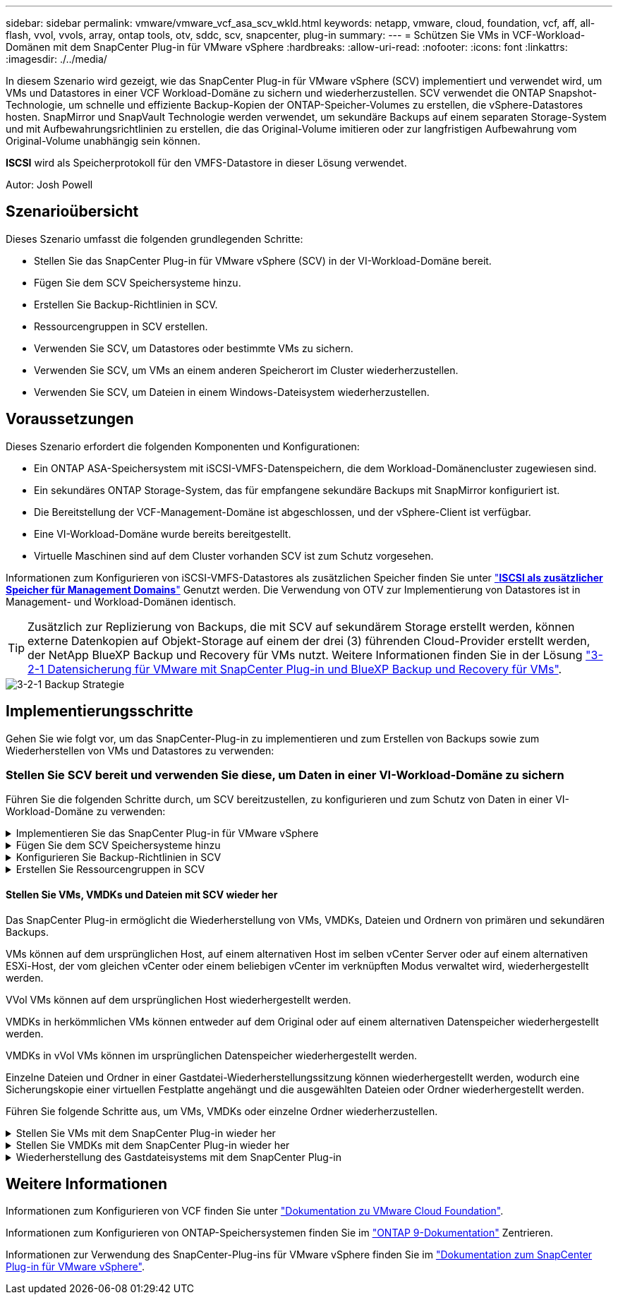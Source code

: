 ---
sidebar: sidebar 
permalink: vmware/vmware_vcf_asa_scv_wkld.html 
keywords: netapp, vmware, cloud, foundation, vcf, aff, all-flash, vvol, vvols, array, ontap tools, otv, sddc, scv, snapcenter, plug-in 
summary:  
---
= Schützen Sie VMs in VCF-Workload-Domänen mit dem SnapCenter Plug-in für VMware vSphere
:hardbreaks:
:allow-uri-read: 
:nofooter: 
:icons: font
:linkattrs: 
:imagesdir: ./../media/


[role="lead"]
In diesem Szenario wird gezeigt, wie das SnapCenter Plug-in für VMware vSphere (SCV) implementiert und verwendet wird, um VMs und Datastores in einer VCF Workload-Domäne zu sichern und wiederherzustellen. SCV verwendet die ONTAP Snapshot-Technologie, um schnelle und effiziente Backup-Kopien der ONTAP-Speicher-Volumes zu erstellen, die vSphere-Datastores hosten. SnapMirror und SnapVault Technologie werden verwendet, um sekundäre Backups auf einem separaten Storage-System und mit Aufbewahrungsrichtlinien zu erstellen, die das Original-Volume imitieren oder zur langfristigen Aufbewahrung vom Original-Volume unabhängig sein können.

*ISCSI* wird als Speicherprotokoll für den VMFS-Datastore in dieser Lösung verwendet.

Autor: Josh Powell



== Szenarioübersicht

Dieses Szenario umfasst die folgenden grundlegenden Schritte:

* Stellen Sie das SnapCenter Plug-in für VMware vSphere (SCV) in der VI-Workload-Domäne bereit.
* Fügen Sie dem SCV Speichersysteme hinzu.
* Erstellen Sie Backup-Richtlinien in SCV.
* Ressourcengruppen in SCV erstellen.
* Verwenden Sie SCV, um Datastores oder bestimmte VMs zu sichern.
* Verwenden Sie SCV, um VMs an einem anderen Speicherort im Cluster wiederherzustellen.
* Verwenden Sie SCV, um Dateien in einem Windows-Dateisystem wiederherzustellen.




== Voraussetzungen

Dieses Szenario erfordert die folgenden Komponenten und Konfigurationen:

* Ein ONTAP ASA-Speichersystem mit iSCSI-VMFS-Datenspeichern, die dem Workload-Domänencluster zugewiesen sind.
* Ein sekundäres ONTAP Storage-System, das für empfangene sekundäre Backups mit SnapMirror konfiguriert ist.
* Die Bereitstellung der VCF-Management-Domäne ist abgeschlossen, und der vSphere-Client ist verfügbar.
* Eine VI-Workload-Domäne wurde bereits bereitgestellt.
* Virtuelle Maschinen sind auf dem Cluster vorhanden SCV ist zum Schutz vorgesehen.


Informationen zum Konfigurieren von iSCSI-VMFS-Datastores als zusätzlichen Speicher finden Sie unter link:vmware_vcf_asa_supp_mgmt_iscsi.html["*ISCSI als zusätzlicher Speicher für Management Domains*"] Genutzt werden. Die Verwendung von OTV zur Implementierung von Datastores ist in Management- und Workload-Domänen identisch.


TIP: Zusätzlich zur Replizierung von Backups, die mit SCV auf sekundärem Storage erstellt werden, können externe Datenkopien auf Objekt-Storage auf einem der drei (3) führenden Cloud-Provider erstellt werden, der NetApp BlueXP Backup und Recovery für VMs nutzt. Weitere Informationen finden Sie in der Lösung link:../ehc/bxp-scv-hybrid-solution.html["3-2-1 Datensicherung für VMware mit SnapCenter Plug-in und BlueXP Backup und Recovery für VMs"].

image::vmware-vcf-asa-image108.png[3-2-1 Backup Strategie]



== Implementierungsschritte

Gehen Sie wie folgt vor, um das SnapCenter-Plug-in zu implementieren und zum Erstellen von Backups sowie zum Wiederherstellen von VMs und Datastores zu verwenden:



=== Stellen Sie SCV bereit und verwenden Sie diese, um Daten in einer VI-Workload-Domäne zu sichern

Führen Sie die folgenden Schritte durch, um SCV bereitzustellen, zu konfigurieren und zum Schutz von Daten in einer VI-Workload-Domäne zu verwenden:

.Implementieren Sie das SnapCenter Plug-in für VMware vSphere
[%collapsible]
====
Das SnapCenter-Plug-in wird in der VCF-Managementdomäne gehostet, aber für die VI-Workload-Domäne in vCenter registriert. Eine SCV-Instanz ist für jede vCenter-Instanz erforderlich. Beachten Sie, dass eine Workload-Domäne mehrere Cluster umfassen kann, die von einer einzelnen vCenter-Instanz gemanagt werden.

Führen Sie die folgenden Schritte vom vCenter-Client aus, um SCV für die VI-Workload-Domäne bereitzustellen:

. Laden Sie die OVA-Datei für die SCV-Bereitstellung im Downloadbereich der NetApp Support-Website herunter link:https://mysupport.netapp.com/site/products/all/details/scv/downloads-tab["*HIER*"].
. Wählen Sie in der Management Domain vCenter Client *Deploy OVF Template...* aus.
+
image::vmware-vcf-asa-image46.png[OVF-Vorlage bereitstellen...]

+
{Nbsp}

. Klicken Sie im Assistenten *Deploy OVF Template* auf das Optionsfeld *Lokale Datei* und wählen Sie dann aus, um die zuvor heruntergeladene OVF-Vorlage hochzuladen. Klicken Sie auf *Weiter*, um fortzufahren.
+
image::vmware-vcf-asa-image47.png[Wählen Sie die OVF-Vorlage aus]

+
{Nbsp}

. Geben Sie auf der Seite *Select Name and folder* einen Namen für die SCV Data Broker VM und einen Ordner auf der Management Domain an. Klicken Sie auf *Weiter*, um fortzufahren.
. Wählen Sie auf der Seite *Select a Compute Resource* den Management Domain Cluster oder einen bestimmten ESXi Host innerhalb des Clusters aus, auf dem die VM installiert werden soll.
. Lesen Sie die Informationen zur OVF-Vorlage auf der Seite *Details überprüfen* und stimmen Sie den Lizenzbedingungen auf der Seite *Lizenzvereinbarungen* zu.
. Wählen Sie auf der Seite *Select Storage* den Datenspeicher aus, auf den die VM installiert werden soll, und wählen Sie das *virtuelle Laufwerksformat* und *VM-Speicherrichtlinie* aus. In dieser Lösung wird die VM auf einem iSCSI-VMFS-Datenspeicher auf einem ONTAP-Speichersystem installiert, wie zuvor in einem separaten Abschnitt dieser Dokumentation bereitgestellt. Klicken Sie auf *Weiter*, um fortzufahren.
+
image::vmware-vcf-asa-image48.png[Wählen Sie die OVF-Vorlage aus]

+
{Nbsp}

. Wählen Sie auf der Seite *Select Network* das Managementnetzwerk aus, das mit der Workload Domain vCenter Appliance und den primären und sekundären ONTAP Speichersystemen kommunizieren kann.
+
image::vmware-vcf-asa-image49.png[Wählen Sie das Managementnetzwerk aus]

+
{Nbsp}

. Geben Sie auf der Seite *Vorlage anpassen* alle für die Bereitstellung erforderlichen Informationen ein:
+
** FQDN oder IP und Anmeldeinformationen für die vCenter Appliance der Workload-Domäne.
** Anmeldeinformationen für das SCV-Administratorkonto.
** Anmeldeinformationen für das SCV-Wartungskonto.
** Details zu den IPv4-Netzwerkeigenschaften (IPv6 kann auch verwendet werden).
** Datums- und Uhrzeiteinstellungen.
+
Klicken Sie auf *Weiter*, um fortzufahren.

+
image::vmware-vcf-asa-image50.png[Wählen Sie das Managementnetzwerk aus]

+
image::vmware-vcf-asa-image51.png[Wählen Sie das Managementnetzwerk aus]

+
image::vmware-vcf-asa-image52.png[Wählen Sie das Managementnetzwerk aus]

+
{Nbsp}



. Überprüfen Sie abschließend auf der Seite *bereit zur Fertigstellung* alle Einstellungen und klicken Sie auf Fertig stellen, um die Bereitstellung zu starten.


====
.Fügen Sie dem SCV Speichersysteme hinzu
[%collapsible]
====
Führen Sie nach der Installation des SnapCenter-Plug-ins die folgenden Schritte aus, um dem SCV Speichersysteme hinzuzufügen:

. Auf SCV kann über das Hauptmenü im vSphere Client zugegriffen werden.
+
image::vmware-vcf-asa-image53.png[Öffnen Sie das SnapCenter-Plug-in]

+
{Nbsp}

. Wählen Sie oben in der SCV-Benutzeroberfläche die richtige SCV-Instanz aus, die dem zu schützenden vSphere-Cluster entspricht.
+
image::vmware-vcf-asa-image54.png[Korrekte Instanz auswählen]

+
{Nbsp}

. Navigieren Sie im linken Menü zu *Storage Systems* und klicken Sie auf *Add*, um zu beginnen.
+
image::vmware-vcf-asa-image55.png[Hinzufügen eines neuen Storage-Systems]

+
{Nbsp}

. Geben Sie im Formular *Speichersystem hinzufügen* die IP-Adresse und Zugangsdaten des hinzuzufügenden ONTAP-Speichersystems ein, und klicken Sie auf *Hinzufügen*, um die Aktion abzuschließen.
+
image::vmware-vcf-asa-image56.png[Geben Sie die Anmeldedaten für das Storage-System an]

+
{Nbsp}

. Wiederholen Sie diesen Vorgang für alle zusätzlichen zu verwaltenden Speichersysteme, einschließlich aller Systeme, die als sekundäre Backup-Ziele verwendet werden sollen.


====
.Konfigurieren Sie Backup-Richtlinien in SCV
[%collapsible]
====
Weitere Informationen zum Erstellen von SCV-Backup-Richtlinien finden Sie unter link:https://docs.netapp.com/us-en/sc-plugin-vmware-vsphere/scpivs44_create_backup_policies_for_vms_and_datastores.html["Erstellen von Backup-Richtlinien für VMs und Datastores"].

Führen Sie die folgenden Schritte durch, um eine neue Backup-Richtlinie zu erstellen:

. Wählen Sie im linken Menü *Richtlinien* und klicken Sie auf *Erstellen*, um zu beginnen.
+
image::vmware-vcf-asa-image57.png[Erstellen einer neuen Richtlinie]

+
{Nbsp}

. Geben Sie im Formular *New Backup Policy* einen *Namen* und eine *Beschreibung* für die Policy, die *Häufigkeit*, bei der die Backups durchgeführt werden, und die *Aufbewahrungsfrist* an, die angibt, wie lange das Backup aufbewahrt wird.
+
*Sperrfrist* aktiviert die ONTAP SnapLock-Funktion, um manipulationssichere Schnappschüsse zu erstellen und ermöglicht die Konfiguration der Sperrfrist.

+
Für *Replication* Wählen Sie diese Option, um die zugrunde liegenden SnapMirror- oder SnapVault-Beziehungen für das ONTAP-Speichervolume zu aktualisieren.

+

TIP: SnapMirror und SnapVault Replizierung ähneln darin, dass sie beide zur asynchronen Replizierung von Storage Volumes auf ein sekundäres Storage-System ONTAP SnapMirror Technologie einsetzen. Dies steigert den Schutz und die Sicherheit. Bei SnapMirror Beziehungen regelt der in der SCV-Backup-Richtlinie angegebene Aufbewahrungszeitplan die Aufbewahrung sowohl für das primäre als auch für das sekundäre Volume. Bei SnapVault Beziehungen kann auf dem sekundären Storage-System für längere Zeiträume oder unterschiedliche Zeitpläne für die Aufbewahrung ein separater Aufbewahrungsplan erstellt werden. In diesem Fall wird das Snapshot-Label in der SCV-Backup-Policy und in der Policy im Zusammenhang mit dem sekundären Volume angegeben, um zu ermitteln, auf welche Volumes der unabhängige Aufbewahrungsplan angewendet werden soll.

+
Wählen Sie zusätzliche erweiterte Optionen und klicken Sie auf *Hinzufügen*, um die Richtlinie zu erstellen.

+
image::vmware-vcf-asa-image58.png[Geben Sie die Details der Richtlinie ein]



====
.Erstellen Sie Ressourcengruppen in SCV
[%collapsible]
====
Weitere Informationen zum Erstellen von SCV-Ressourcengruppen finden Sie unter link:https://docs.netapp.com/us-en/sc-plugin-vmware-vsphere/scpivs44_create_resource_groups_for_vms_and_datastores.html["Erstellen von Ressourcengruppen"].

Führen Sie die folgenden Schritte aus, um eine neue Ressourcengruppe zu erstellen:

. Wählen Sie im linken Menü *Ressourcengruppen* und klicken Sie auf *Erstellen*, um zu beginnen.
+
image::vmware-vcf-asa-image59.png[Neue Ressourcengruppe erstellen]

+
{Nbsp}

. Geben Sie auf der Seite *General info & notification* einen Namen für die Ressourcengruppe, Benachrichtigungseinstellungen und alle zusätzlichen Optionen für die Benennung der Snapshots ein.
. Wählen Sie auf der Seite *Resource* die Datastores und VMs aus, die in der Ressourcengruppe geschützt werden sollen. Klicken Sie auf *Weiter*, um fortzufahren.
+

TIP: Auch wenn nur bestimmte VMs ausgewählt sind, wird der gesamte Datastore immer gesichert. Das liegt daran, dass ONTAP Snapshots des Volumes erstellt, das den Datastore hostet. Beachten Sie jedoch, dass die Auswahl von nur bestimmten VMs für Backups die Möglichkeit zur Wiederherstellung auf nur diese VMs beschränkt.

+
image::vmware-vcf-asa-image60.png[Wählen Sie die zu sichernden Ressourcen aus]

+
{Nbsp}

. Wählen Sie auf der Seite *Spanning Disks* die Option für den Umgang mit VMs mit VMDK's, die mehrere Datastores umfassen. Klicken Sie auf *Weiter*, um fortzufahren.
+
image::vmware-vcf-asa-image61.png[Wählen Sie Spanning Datastores aus]

+
{Nbsp}

. Wählen Sie auf der Seite *Policies* eine zuvor erstellte Policy oder mehrere Policies aus, die mit dieser Ressourcengruppe verwendet werden.  Klicken Sie auf *Weiter*, um fortzufahren.
+
image::vmware-vcf-asa-image62.png[Wählen Sie Richtlinien aus]

+
{Nbsp}

. Stellen Sie auf der Seite *Zeitpläne* fest, wann die Sicherung ausgeführt wird, indem Sie die Wiederholung und Tageszeit konfigurieren. Klicken Sie auf *Weiter*, um fortzufahren.
+
image::vmware-vcf-asa-image63.png[Wählen Sie Zeitplan aus]

+
{Nbsp}

. Überprüfen Sie abschließend die *Zusammenfassung* und klicken Sie auf *Fertig stellen*, um die Ressourcengruppe zu erstellen.
+
image::vmware-vcf-asa-image64.png[Zusammenfassung prüfen und Ressourcengruppe erstellen]

+
{Nbsp}

. Klicken Sie bei der erstellten Ressourcengruppe auf die Schaltfläche *Jetzt ausführen*, um das erste Backup auszuführen.
+
image::vmware-vcf-asa-image65.png[Zusammenfassung prüfen und Ressourcengruppe erstellen]

+
{Nbsp}

. Navigieren Sie zum *Dashboard* und klicken Sie unter *Letzte Jobaktivitäten* auf die Nummer neben *Job ID*, um den Job-Monitor zu öffnen und den Fortschritt des laufenden Jobs anzuzeigen.
+
image::vmware-vcf-asa-image66.png[Anzeigen des Fortschritts des Sicherungsauftrags]



====


==== Stellen Sie VMs, VMDKs und Dateien mit SCV wieder her

Das SnapCenter Plug-in ermöglicht die Wiederherstellung von VMs, VMDKs, Dateien und Ordnern von primären und sekundären Backups.

VMs können auf dem ursprünglichen Host, auf einem alternativen Host im selben vCenter Server oder auf einem alternativen ESXi-Host, der vom gleichen vCenter oder einem beliebigen vCenter im verknüpften Modus verwaltet wird, wiederhergestellt werden.

VVol VMs können auf dem ursprünglichen Host wiederhergestellt werden.

VMDKs in herkömmlichen VMs können entweder auf dem Original oder auf einem alternativen Datenspeicher wiederhergestellt werden.

VMDKs in vVol VMs können im ursprünglichen Datenspeicher wiederhergestellt werden.

Einzelne Dateien und Ordner in einer Gastdatei-Wiederherstellungssitzung können wiederhergestellt werden, wodurch eine Sicherungskopie einer virtuellen Festplatte angehängt und die ausgewählten Dateien oder Ordner wiederhergestellt werden.

Führen Sie folgende Schritte aus, um VMs, VMDKs oder einzelne Ordner wiederherzustellen.

.Stellen Sie VMs mit dem SnapCenter Plug-in wieder her
[%collapsible]
====
Führen Sie die folgenden Schritte aus, um eine VM mit SCV wiederherzustellen:

. Navigieren Sie zu der VM, die im vSphere-Client wiederhergestellt werden soll, klicken Sie mit der rechten Maustaste, und navigieren Sie zu *SnapCenter-Plug-in für VMware vSphere*.  Wählen Sie im Untermenü * Restore* aus.
+
image::vmware-vcf-asa-image67.png[Wählen Sie, um die VM wiederherzustellen]

+

TIP: Alternativ können Sie zum Datastore im Bestand navigieren und dann unter der Registerkarte *Configure* zu *SnapCenter Plug-in für VMware vSphere > Backups* wechseln. Wählen Sie aus dem ausgewählten Backup die VMs aus, die wiederhergestellt werden sollen.

+
image::vmware-vcf-asa-image68.png[Navigiert zu Backups vom Datastore]

+
{Nbsp}

. Wählen Sie im *Restore*-Assistenten das zu verwendende Backup aus. Klicken Sie auf *Weiter*, um fortzufahren.
+
image::vmware-vcf-asa-image69.png[Wählen Sie die zu verwendende Sicherung aus]

+
{Nbsp}

. Füllen Sie auf der Seite *Bereich auswählen* alle erforderlichen Felder aus:
+
** *Umfang wiederherstellen* - Wählen Sie, um die gesamte virtuelle Maschine wiederherzustellen.
** *Neustart VM* - Wählen Sie, ob die VM nach der Wiederherstellung gestartet werden soll.
** *Speicherort wiederherstellen* - Wählen Sie die Wiederherstellung an der ursprünglichen Position oder an einem anderen Ort. Wählen Sie bei der Auswahl eines alternativen Speicherorts die Optionen aus den einzelnen Feldern aus:
+
*** *Ziel vCenter Server* - Lokales vCenter oder alternatives vCenter im verknüpften Modus
*** *Ziel-ESXi-Host*
*** *Netzwerk*
*** *VM-Name nach Wiederherstellung*
*** *Datastore auswählen:*
+
image::vmware-vcf-asa-image70.png[Wählen Sie Optionen für den Wiederherstellungsbereich aus]

+
{Nbsp}

+
Klicken Sie auf *Weiter*, um fortzufahren.





. Wählen Sie auf der Seite *Speicherort auswählen* aus, ob die VM vom primären oder sekundären ONTAP-Speichersystem wiederhergestellt werden soll. Klicken Sie auf *Weiter*, um fortzufahren.
+
image::vmware-vcf-asa-image71.png[Wählen Sie den Speicherort aus]

+
{Nbsp}

. Überprüfen Sie abschließend die *Zusammenfassung* und klicken Sie auf *Fertig stellen*, um den Wiederherstellungsauftrag zu starten.
+
image::vmware-vcf-asa-image72.png[Klicken Sie auf Fertig stellen, um den Wiederherstellungsjob zu starten]

+
{Nbsp}

. Der Fortschritt des Wiederherstellungsjobs kann im Bereich *Letzte Aufgaben* im vSphere Client und über den Job Monitor in SCV überwacht werden.
+
image::vmware-vcf-asa-image73.png[Überwachen Sie den Wiederherstellungsjob]



====
.Stellen Sie VMDKs mit dem SnapCenter Plug-in wieder her
[%collapsible]
====
Mit den ONTAP-Tools können VMDK-Dateien am ursprünglichen Speicherort vollständig wiederhergestellt werden, oder es kann eine VMDK als neue Festplatte an ein Host-System angeschlossen werden. In diesem Szenario wird eine VMDK an einen Windows Host angeschlossen, um auf das Dateisystem zuzugreifen.

Gehen Sie wie folgt vor, um eine VMDK aus einem Backup anzubinden:

. Navigieren Sie im vSphere-Client zu einer VM und wählen Sie im Menü *actions* *SnapCenter Plug-in für VMware vSphere > Virtuelle Festplatte(n) anhängen* aus.
+
image::vmware-vcf-asa-image80.png[Wählen Sie Attach Virtual Disks(s) aus.]

+
{Nbsp}

. Wählen Sie im *Attach Virtual Disk(s)* Wizard die zu verwendende Backup-Instanz und die anzuhängende VMDK aus.
+
image::vmware-vcf-asa-image81.png[Wählen Sie Einstellungen für virtuelle Laufwerke anhängen]

+

TIP: Filteroptionen können verwendet werden, um Backups zu suchen und Backups von primären und sekundären Speichersystemen anzuzeigen.

+
image::vmware-vcf-asa-image82.png[Schließen Sie den Filter für virtuelle Laufwerke an]

+
{Nbsp}

. Nachdem Sie alle Optionen ausgewählt haben, klicken Sie auf die Schaltfläche *Anhängen*, um den Wiederherstellungsvorgang zu starten und die VMDK an den Host anzuhängen.
. Nach Abschluss des Anschlussvorgangs kann über das Betriebssystem des Hostsystems auf die Festplatte zugegriffen werden. In diesem Fall hat SCV die Festplatte mit ihrem NTFS-Dateisystem an das Laufwerk E: Unseres Windows SQL Servers angeschlossen und die SQL-Datenbankdateien auf dem Dateisystem sind über den Datei-Explorer zugänglich.
+
image::vmware-vcf-asa-image83.png[Zugriff auf das Windows-Dateisystem]



====
.Wiederherstellung des Gastdateisystems mit dem SnapCenter Plug-in
[%collapsible]
====
ONTAP Tools bietet Gast-Dateisystem-Wiederherstellung von einer VMDK auf Windows Server Betriebssystemen. Diese wird zentral über die SnapCenter-Plug-in-Schnittstelle vorgeformt.

Ausführliche Informationen finden Sie unter link:https://docs.netapp.com/us-en/sc-plugin-vmware-vsphere/scpivs44_restore_guest_files_and_folders_overview.html["Wiederherstellung von Gastdateien und Ordnern"] An der SCV-Dokumentationsstelle.

Führen Sie die folgenden Schritte durch, um eine Wiederherstellung des Gastdateisystems für ein Windows-System durchzuführen:

. Der erste Schritt besteht darin, Run As Credentials zu erstellen, um Zugriff auf das Windows-Hostsystem zu ermöglichen. Navigieren Sie im vSphere Client zur CSV-Plug-in-Oberfläche und klicken Sie im Hauptmenü auf *Guest File Restore*.
+
image::vmware-vcf-asa-image84.png[Öffnen Sie Die Wiederherstellung Der Gastdatei]

+
{Nbsp}

. Klicken Sie unter *Run As Credentials* auf das *+*-Symbol, um das Fenster *Run As Credentials* zu öffnen.
. Geben Sie einen Namen für den Datensatz mit den Anmeldeinformationen, einen Administratorbenutzernamen und ein Kennwort für das Windows-System ein, und klicken Sie dann auf die Schaltfläche *Select VM*, um eine optionale Proxy-VM auszuwählen, die für die Wiederherstellung verwendet werden soll. Bild::vmware-vcf-asa-image85.png[Fenster „als Anmeldeinformationen ausführen“]
+
{Nbsp}

. Geben Sie auf der Seite Proxy-VM einen Namen für die VM ein, und suchen Sie sie nach ESXi-Host oder Namen. Klicken Sie nach der Auswahl auf *Speichern*.
+
image::vmware-vcf-asa-image86.png[Suchen Sie die VM auf der Seite Proxy-VM]

+
{Nbsp}

. Klicken Sie im Fenster *Run As Credentials* erneut auf *Save*, um das Speichern des Datensatzes abzuschließen.
. Navigieren Sie anschließend zu einer VM im Bestand. Wählen Sie im Menü *actions* oder durch Rechtsklick auf die VM *SnapCenter Plug-in für VMware vSphere > Gastdateiwiederherstellung* aus.
+
image::vmware-vcf-asa-image87.png[Öffnen Sie den Assistenten zur Wiederherstellung der Gastdatei]

+
{Nbsp}

. Wählen Sie auf der Seite *Restore Scope* des *Guest File Restore*-Assistenten das wiederherzustellende Backup, die jeweilige VMDK und den Speicherort (primär oder sekundär) aus, um die VMDK wiederherzustellen. Klicken Sie auf *Weiter*, um fortzufahren.
+
image::vmware-vcf-asa-image88.png[Umfang der Wiederherstellung von Gastdateien]

+
{Nbsp}

. Wählen Sie auf der Seite *Guest Details* die Option *Guest VM* oder *Use Gues File Restore Proxy VM* für die Wiederherstellung aus. Füllen Sie auf Wunsch auch hier die Einstellungen für die E-Mail-Benachrichtigung aus. Klicken Sie auf *Weiter*, um fortzufahren.
+
image::vmware-vcf-asa-image89.png[Details zur Gastdatei]

+
{Nbsp}

. Überprüfen Sie abschließend die Seite *Zusammenfassung* und klicken Sie auf *Fertig stellen*, um die Sitzung zur Systemwiederherstellung der Gastdatei zu starten.
. Navigieren Sie wieder in der SnapCenter-Plug-in-Oberfläche zu *Gastdateiwiederherstellung* und zeigen Sie die laufende Sitzung unter *Gastsitzungsmonitor* an. Klicken Sie auf das Symbol unter *Dateien durchsuchen*, um fortzufahren.
+
image::vmware-vcf-asa-image90.png[Überwachung der Gastsitzung]

+
{Nbsp}

. Wählen Sie im *Guest File Browse*-Assistenten den Ordner oder die Dateien, die wiederhergestellt werden sollen, und den Dateisystemspeicherort, in dem sie wiederhergestellt werden sollen. Klicken Sie abschließend auf *Wiederherstellen*, um den Vorgang *Wiederherstellen* zu starten.
+
image::vmware-vcf-asa-image91.png[Durchsuchen von Gastdateien 1]

+
image::vmware-vcf-asa-image92.png[Durchsuchen von Gastdateien 2]

+
{Nbsp}

. Der Wiederherstellungsauftrag kann über den Aufgabenbereich von vSphere Client überwacht werden.


====


== Weitere Informationen

Informationen zum Konfigurieren von VCF finden Sie unter https://docs.vmware.com/en/VMware-Cloud-Foundation/index.html["Dokumentation zu VMware Cloud Foundation"].

Informationen zum Konfigurieren von ONTAP-Speichersystemen finden Sie im https://docs.netapp.com/us-en/ontap["ONTAP 9-Dokumentation"] Zentrieren.

Informationen zur Verwendung des SnapCenter-Plug-ins für VMware vSphere finden Sie im https://docs.netapp.com/us-en/sc-plugin-vmware-vsphere/["Dokumentation zum SnapCenter Plug-in für VMware vSphere"].
